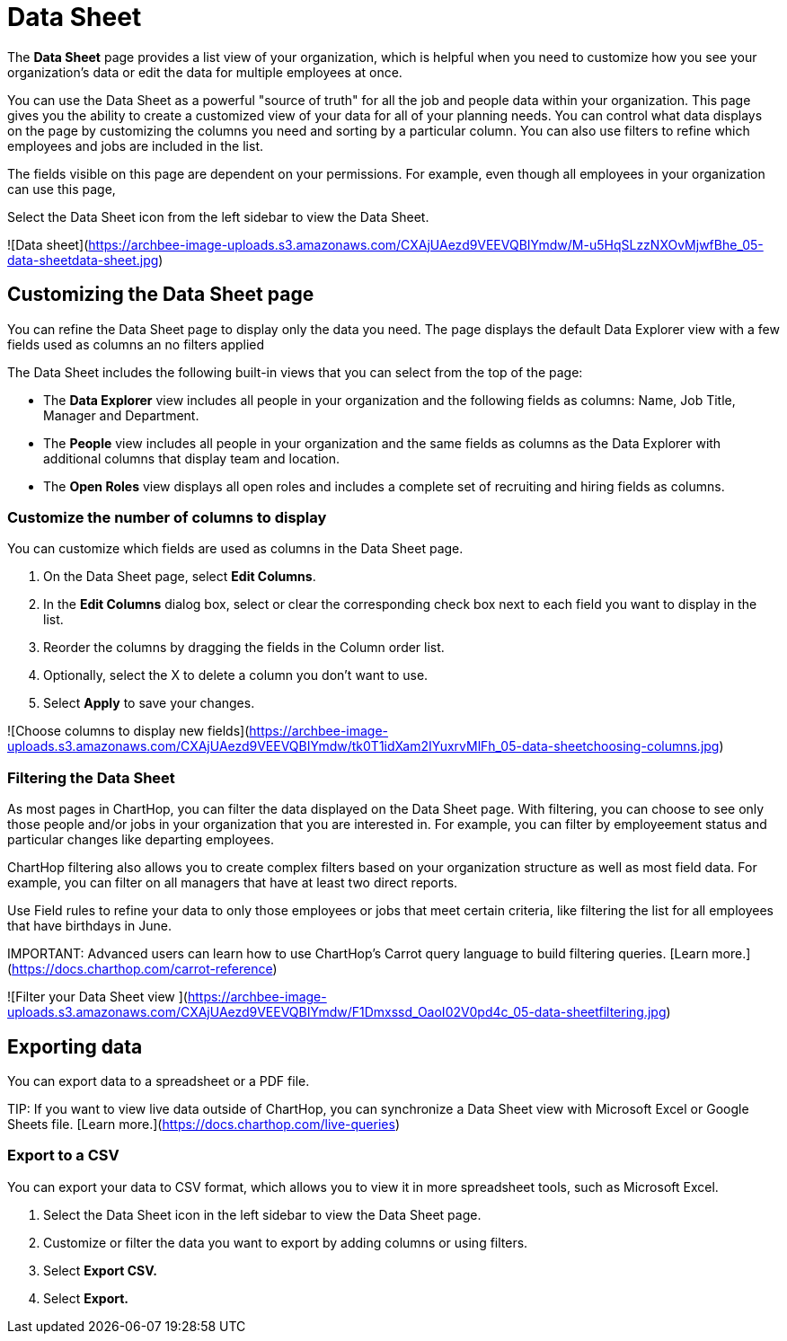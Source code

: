 
# Data Sheet


The **Data Sheet** page provides a list view of your organization, which is helpful when you need to customize how you see your organization's data or edit the data for multiple employees at once.

You can use the Data Sheet as a powerful "source of truth" for all the job and people data within your organization. This page gives you the ability to create a customized view of your data for all of your planning needs. You can control what data displays on the page by customizing the columns you need and sorting by a particular column. You can also use filters to refine which employees and jobs are included in the list.

The fields visible on this page are dependent on your permissions.  For example, even though all employees in your organization can use this page,&#x20;

Select the Data Sheet icon from the left sidebar to view the Data Sheet.

![Data sheet](https://archbee-image-uploads.s3.amazonaws.com/CXAjUAezd9VEEVQBIYmdw/M-u5HqSLzzNXOvMjwfBhe_05-data-sheetdata-sheet.jpg)

## Customizing the Data Sheet page

You can refine the Data Sheet page to display only the data you need. The page displays the default Data Explorer view with a few fields used as columns an no filters applied

The Data Sheet includes the following built-in views that you can select from the top of the page:

*   The **Data Explorer** view includes all people in your organization and the following fields as columns: Name, Job Title, Manager and Department.

*   The **People** view includes all people in your organization and the same fields as columns as the Data Explorer with additional columns that display team and location.&#x20;

*   The **Open Roles** view displays all open roles and includes a complete set of recruiting and hiring fields as columns.&#x20;

### Customize the number of columns to display

You can customize which fields are used as columns in the Data Sheet page.

1.  On the Data Sheet page, select **Edit Columns**.

2.  In the **Edit Columns** dialog box, select or clear the corresponding check box next to each field you want to display in the list.

3.  Reorder the columns by dragging the fields in the Column order list.&#x20;

4.  Optionally, select the X to delete a column you don't want to use.

5.  Select **Apply** to save your changes.

![Choose columns to display new fields](https://archbee-image-uploads.s3.amazonaws.com/CXAjUAezd9VEEVQBIYmdw/tk0T1idXam2IYuxrvMlFh_05-data-sheetchoosing-columns.jpg)

### Filtering the Data Sheet

As most pages in ChartHop, you can filter the data displayed on the Data Sheet page. With filtering, you can choose to see only those people and/or jobs in your organization that you are interested in. For example, you can filter by employeement status and particular changes like departing employees.&#x20;

ChartHop filtering also allows you to create complex filters based on your organization structure as well as most field data. For example, you can filter on all managers that have at least two direct reports. &#x20;

Use Field rules to refine your data to only those employees or jobs that meet certain criteria, like filtering the list for all employees that have birthdays in June.

IMPORTANT:
Advanced users can learn how to use ChartHop's Carrot query language to build filtering queries. [Learn more.](https://docs.charthop.com/carrot-reference)


![Filter your Data Sheet view ](https://archbee-image-uploads.s3.amazonaws.com/CXAjUAezd9VEEVQBIYmdw/F1Dmxssd_OaoI02V0pd4c_05-data-sheetfiltering.jpg)

## Exporting data

You can export data to a spreadsheet or a PDF file.

TIP:
If you want to view live data outside of ChartHop, you can synchronize a Data Sheet view with Microsoft Excel or Google Sheets file. [Learn more.](https://docs.charthop.com/live-queries)


### Export to a CSV

You can export your data to CSV format, which allows you to view it in more spreadsheet tools, such as Microsoft Excel.

1.  Select the Data Sheet icon in the left sidebar to view the Data Sheet page.

2.  Customize or filter the data you want to export by adding columns or using filters.

3.  Select **Export CSV.**

4.  Select **Export.**


